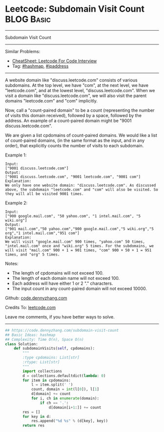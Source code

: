 * Leetcode: Subdomain Visit Count                                              :BLOG:Basic:
#+STARTUP: showeverything
#+OPTIONS: toc:nil \n:t ^:nil creator:nil d:nil
:PROPERTIES:
:type:     hashmap, ipaddress
:END:
---------------------------------------------------------------------
Subdomain Visit Count
---------------------------------------------------------------------
#+BEGIN_HTML
<a href="https://github.com/dennyzhang/code.dennyzhang.com/tree/master/problems/subdomain-visit-count"><img align="right" width="200" height="183" src="https://www.dennyzhang.com/wp-content/uploads/denny/watermark/github.png" /></a>
#+END_HTML
Similar Problems:
- [[https://cheatsheet.dennyzhang.com/cheatsheet-leetcode-A4][CheatSheet: Leetcode For Code Interview]]
- Tag: [[https://code.dennyzhang.com/review-hashmap][#hashmap]], [[https://code.dennyzhang.com/tag/ipaddress][#ipaddress]]
---------------------------------------------------------------------
A website domain like "discuss.leetcode.com" consists of various subdomains. At the top level, we have "com", at the next level, we have "leetcode.com", and at the lowest level, "discuss.leetcode.com". When we visit a domain like "discuss.leetcode.com", we will also visit the parent domains "leetcode.com" and "com" implicitly.

Now, call a "count-paired domain" to be a count (representing the number of visits this domain received), followed by a space, followed by the address. An example of a count-paired domain might be "9001 discuss.leetcode.com".

We are given a list cpdomains of count-paired domains. We would like a list of count-paired domains, (in the same format as the input, and in any order), that explicitly counts the number of visits to each subdomain.

Example 1:
#+BEGIN_EXAMPLE
Input: 
["9001 discuss.leetcode.com"]
Output: 
["9001 discuss.leetcode.com", "9001 leetcode.com", "9001 com"]
Explanation: 
We only have one website domain: "discuss.leetcode.com". As discussed above, the subdomain "leetcode.com" and "com" will also be visited. So they will all be visited 9001 times.
#+END_EXAMPLE

Example 2:
#+BEGIN_EXAMPLE
Input: 
["900 google.mail.com", "50 yahoo.com", "1 intel.mail.com", "5 wiki.org"]
Output: 
["901 mail.com","50 yahoo.com","900 google.mail.com","5 wiki.org","5 org","1 intel.mail.com","951 com"]
Explanation: 
We will visit "google.mail.com" 900 times, "yahoo.com" 50 times, "intel.mail.com" once and "wiki.org" 5 times. For the subdomains, we will visit "mail.com" 900 + 1 = 901 times, "com" 900 + 50 + 1 = 951 times, and "org" 5 times.
#+END_EXAMPLE

Notes:

- The length of cpdomains will not exceed 100. 
- The length of each domain name will not exceed 100.
- Each address will have either 1 or 2 "." characters.
- The input count in any count-paired domain will not exceed 10000.

Github: [[https://github.com/dennyzhang/code.dennyzhang.com/tree/master/problems/subdomain-visit-count][code.dennyzhang.com]]

Credits To: [[https://leetcode.com/problems/subdomain-visit-count/description/][leetcode.com]]

Leave me comments, if you have better ways to solve.
---------------------------------------------------------------------
#+BEGIN_SRC python
## https://code.dennyzhang.com/subdomain-visit-count
## Basic Ideas: hashmap
## Complexity: Time O(n), Space O(n)
class Solution:
    def subdomainVisits(self, cpdomains):
        """
        :type cpdomains: List[str]
        :rtype: List[str]
        """
        import collections
        d = collections.defaultdict(lambda: 0)
        for item in cpdomains:
            l = item.split(' ')
            count, domain = int(l[0]), l[1]
            d[domain] += count
            for i, ch in enumerate(domain):
                if ch == '.':
                    d[domain[i+1:]] += count
        res = []
        for key in d:
            res.append("%d %s" % (d[key], key))
        return res
#+END_SRC

#+BEGIN_HTML
<div style="overflow: hidden;">
<div style="float: left; padding: 5px"> <a href="https://www.linkedin.com/in/dennyzhang001"><img src="https://www.dennyzhang.com/wp-content/uploads/sns/linkedin.png" alt="linkedin" /></a></div>
<div style="float: left; padding: 5px"><a href="https://github.com/dennyzhang"><img src="https://www.dennyzhang.com/wp-content/uploads/sns/github.png" alt="github" /></a></div>
<div style="float: left; padding: 5px"><a href="https://www.dennyzhang.com/slack" target="_blank" rel="nofollow"><img src="https://www.dennyzhang.com/wp-content/uploads/sns/slack.png" alt="slack"/></a></div>
</div>
#+END_HTML
